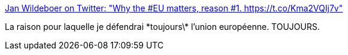 :jbake-type: post
:jbake-status: published
:jbake-title: Jan Wildeboer on Twitter: "Why the #EU matters, reason #1. https://t.co/Kma2VQIj7v"
:jbake-tags: politique,europe,paix,_mois_févr.,_année_2017
:jbake-date: 2017-02-05
:jbake-depth: ../
:jbake-uri: shaarli/1486309942000.adoc
:jbake-source: https://nicolas-delsaux.hd.free.fr/Shaarli?searchterm=https%3A%2F%2Ftwitter.com%2Fjwildeboer%2Fstatus%2F827890121181642752&searchtags=politique+europe+paix+_mois_f%C3%A9vr.+_ann%C3%A9e_2017
:jbake-style: shaarli

https://twitter.com/jwildeboer/status/827890121181642752[Jan Wildeboer on Twitter: "Why the #EU matters, reason #1. https://t.co/Kma2VQIj7v"]

La raison pour laquelle je défendrai \*toujours\* l'union européenne. TOUJOURS.
